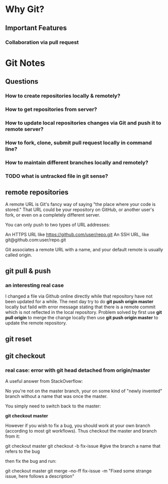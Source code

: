 * Why Git?
** Important Features
*** Collaboration via *pull request*
* Git Notes
** Questions
*** How to create repositories locally & remotely?
*** How to get repositories from server?
*** How to update local repositories changes via Git and push it to remote server?
*** How to fork, clone, submit *pull request* locally in *command line*?
*** How to maintain different branches locally and remotely?
*** TODO what is *untracked* file in git sense?
** remote repositories
A remote URL is Git's fancy way of saying "the place where your code is stored."
That URL could be your repository on GitHub, or another user's fork, or even on
a completely different server.

You can only push to two types of URL addresses:

An HTTPS URL like https://github.com/user/repo.git An SSH URL, like
git@github.com:user/repo.git

Git associates a remote URL with a name, and your default remote is usually called origin.

** git pull & push
*** an interesting real case
I changed a file via Github online directly while that repository have not been
updated for a while. The next day try to do *git push origin master* locally but
faild with error message stating that there is a remote commit which is not
reflected in the local repository. Problem solved by first use *git pull origin*
to merge the change locally then use *git push origin master* to update the
remote repository.
** git reset
** git checkout
*** real case: error with *git head detached from origin/master*
A useful answer from StackOverflow:

No you're not on the master branch, your on some kind of "newly invented" branch without a name that was once the master.

You simply need to switch back to the master:

*git checkout master*

However if you wish to fix a bug, you should work at your own branch (according to most git workflows). Thus checkout the master and branch from it:

git checkout master
git checkout -b fix-issue #give the branch a name that refers to the bug

then fix the bug and run:

git checkout master
git merge --no-ff fix-issue -m "Fixed some strange issue, here follows a description"
